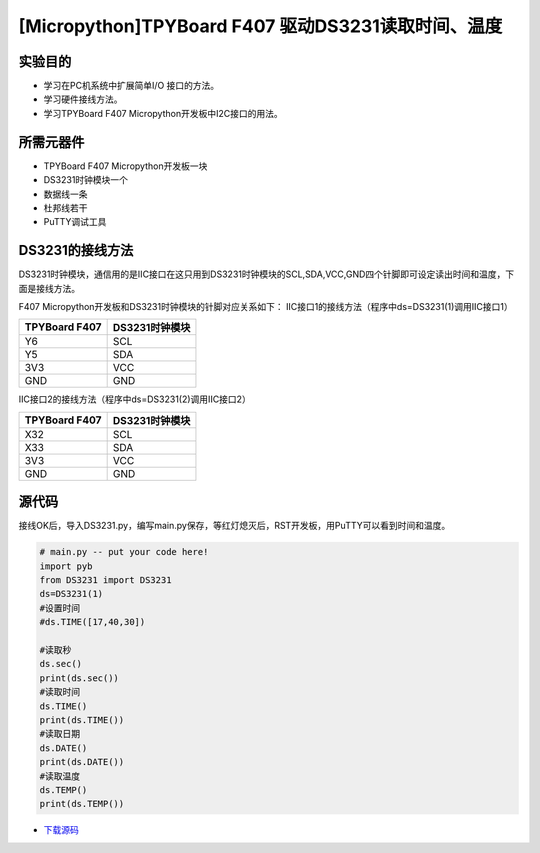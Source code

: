 .. _TPYBoard_tutorial_18b20tem:

[Micropython]TPYBoard F407 驱动DS3231读取时间、温度
=====================================================

实验目的
--------------

- 学习在PC机系统中扩展简单I/O 接口的方法。
- 学习硬件接线方法。
- 学习TPYBoard F407 Micropython开发板中I2C接口的用法。
   
所需元器件
-------------

- TPYBoard F407 Micropython开发板一块
- DS3231时钟模块一个
- 数据线一条
- 杜邦线若干
- PuTTY调试工具
 
DS3231的接线方法
-------------------------

DS3231时钟模块，通信用的是IIC接口在这只用到DS3231时钟模块的SCL,SDA,VCC,GND四个针脚即可设定读出时间和温度，下面是接线方法。

.. image:: http://old.tpyboard.com/document/documents/tb407/3231time_1.png

F407 Micropython开发板和DS3231时钟模块的针脚对应关系如下：
IIC接口1的接线方法（程序中ds=DS3231(1)调用IIC接口1）

+------------------------+----------------+
| TPYBoard F407          | DS3231时钟模块 |
+========================+================+
|    Y6                  |  SCL           |
+------------------------+----------------+
|    Y5                  |  SDA           |
+------------------------+----------------+
|    3V3                 |  VCC           |
+------------------------+----------------+
|    GND                 |  GND           |
+------------------------+----------------+

IIC接口2的接线方法（程序中ds=DS3231(2)调用IIC接口2）

+------------------------+----------------+
| TPYBoard F407          | DS3231时钟模块 |
+========================+================+
|   X32                  |  SCL           |
+------------------------+----------------+
|   X33                  |  SDA           |
+------------------------+----------------+
|   3V3                  |  VCC           |
+------------------------+----------------+
|   GND                  |  GND           |
+------------------------+----------------+

              
源代码
---------------

接线OK后，导入DS3231.py，编写main.py保存，等红灯熄灭后，RST开发板，用PuTTY可以看到时间和温度。

.. code-block:: python

	# main.py -- put your code here!
	import pyb
	from DS3231 import DS3231  
	ds=DS3231(1)
	#设置时间
	#ds.TIME([17,40,30])

	#读取秒
	ds.sec()
	print(ds.sec())
	#读取时间
	ds.TIME()
	print(ds.TIME())
	#读取日期
	ds.DATE()
	print(ds.DATE())
	#读取温度
	ds.TEMP()
	print(ds.TEMP())


* `下载源码 <http://old.tpyboard.com/document/documents/tb407/ds3231.rar>`_ 